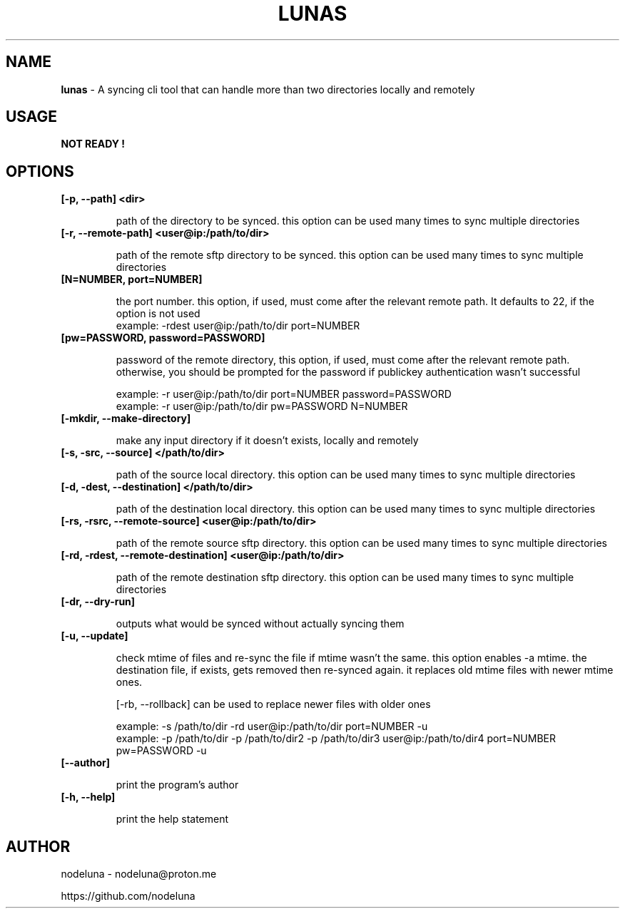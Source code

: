 .TH LUNAS "1" "Aug 2024"

.SH  NAME
.B lunas
-  A syncing cli tool that can handle more than two directories locally and remotely

.SH USAGE
.B NOT READY !

.SH OPTIONS
.TP
.B [-p, --path] <dir>

path of the directory to be synced. this option can be used many times to sync multiple directories

.TP
.B [-r, --remote-path] <user@ip:/path/to/dir>

path of the remote sftp directory to be synced. this option can be used many times to sync multiple directories

.TP
.B [N=NUMBER, port=NUMBER]

the port number. this option, if used, must come after the relevant remote path. It defaults to 22, if the option is not used
        example: -rdest user@ip:/path/to/dir port=NUMBER

.TP
.B [pw=PASSWORD, password=PASSWORD]

password of the remote directory, this option, if used, must come after the relevant remote path.
otherwise, you should be prompted for the password if publickey authentication wasn't successful

        example:  -r user@ip:/path/to/dir port=NUMBER password=PASSWORD
        example:  -r user@ip:/path/to/dir pw=PASSWORD N=NUMBER

.TP
.B [-mkdir, --make-directory]

make any input directory if it doesn't exists, locally and remotely

.TP
.B [-s, -src, --source] </path/to/dir>

path of the source local directory. this option can be used many times to sync multiple directories

.TP
.B [-d, -dest, --destination] </path/to/dir>

path of the destination local directory. this option can be used many times to sync multiple directories

.TP
.B [-rs, -rsrc, --remote-source] <user@ip:/path/to/dir>

path of the remote source sftp directory. this option can be used many times to sync multiple directories

.TP
.B [-rd, -rdest, --remote-destination] <user@ip:/path/to/dir>

path of the remote destination sftp directory. this option can be used many times to sync multiple directories

.TP
.B [-dr, --dry-run]

outputs what would be synced without actually syncing them

.TP
.B [-u, --update]

check mtime of files and re-sync the file if mtime wasn't the same. this option enables -a mtime. the destination file, if exists, gets removed then re-synced again. it replaces old mtime files with newer mtime ones.

[-rb, --rollback] can be used to replace newer files with older ones

        example: -s /path/to/dir -rd user@ip:/path/to/dir port=NUMBER -u
        example:  -p /path/to/dir -p /path/to/dir2 -p /path/to/dir3 user@ip:/path/to/dir4 port=NUMBER pw=PASSWORD -u

.TP
.B [--author]

print the program's author

.TP
.B [-h, --help]

print the help statement


.SH AUTHOR
.PP 

nodeluna - nodeluna@proton.me

https://github.com/nodeluna

